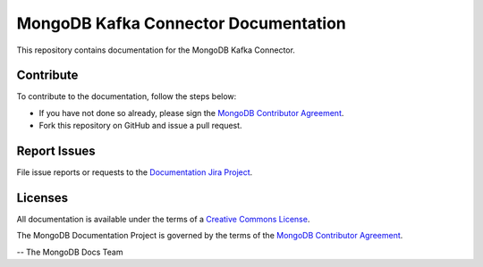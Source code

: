 =====================================
MongoDB Kafka Connector Documentation
=====================================

This repository contains documentation for the MongoDB Kafka Connector.


Contribute
----------

To contribute to the documentation, follow the steps below:

- If you have not done so already, please sign the `MongoDB Contributor
  Agreement <https://www.mongodb.com/legal/contributor-agreement>`_.

- Fork this repository on GitHub and issue a pull request.

Report Issues
-------------

File issue reports or requests to the `Documentation Jira Project
<https://jira.mongodb.org/browse/DOCS>`_.

Licenses
--------

All documentation is available under the terms of a `Creative Commons
License <http://creativecommons.org/licenses/by-nc-sa/3.0/>`_.

The MongoDB Documentation Project is governed by the terms of the
`MongoDB Contributor Agreement
<https://www.mongodb.com/legal/contributor-agreement>`_.

-- The MongoDB Docs Team

